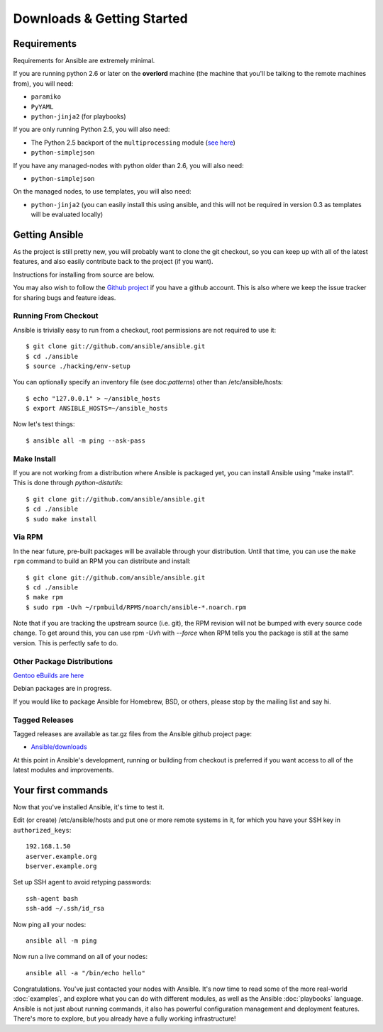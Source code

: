 Downloads & Getting Started
===========================

Requirements
````````````

Requirements for Ansible are extremely minimal.

If you are running python 2.6 or later on the **overlord** machine (the machine
that you'll be talking to the remote machines from), you will need:

* ``paramiko``
* ``PyYAML``
* ``python-jinja2`` (for playbooks)

If you are only running Python 2.5, you will also need:

* The Python 2.5 backport of the ``multiprocessing`` module (`see here <http://code.google.com/p/python-multiprocessing/wiki/Install>`_)
* ``python-simplejson``

If you have any managed-nodes with python older than 2.6, you will also need:

* ``python-simplejson``

On the managed nodes, to use templates, you will also need:

* ``python-jinja2`` (you can easily install this using ansible, and this will not be required in version 0.3 as templates will be evaluated locally)

Getting Ansible
```````````````

As the project is still pretty new, you will probably want to clone
the git checkout, so you can keep up with all of the latest features,
and also easily contribute back to the project (if you want).  

Instructions for installing from source are below.

You may also wish to follow the `Github project <https://github.com/ansible/ansible>`_ if
you have a github account.  This is also where we keep the issue tracker for sharing
bugs and feature ideas.

Running From Checkout
+++++++++++++++++++++

Ansible is trivially easy to run from a checkout, root permissions are not required
to use it::

    $ git clone git://github.com/ansible/ansible.git
    $ cd ./ansible
    $ source ./hacking/env-setup

You can optionally specify an inventory file (see doc:`patterns`) other than /etc/ansible/hosts::

    $ echo "127.0.0.1" > ~/ansible_hosts
    $ export ANSIBLE_HOSTS=~/ansible_hosts

Now let's test things::

    $ ansible all -m ping --ask-pass


Make Install
++++++++++++

If you are not working from a distribution where Ansible is packaged yet, you can install Ansible 
using "make install".  This is done through `python-distutils`::

    $ git clone git://github.com/ansible/ansible.git
    $ cd ./ansible
    $ sudo make install


Via RPM
+++++++

In the near future, pre-built packages will be available through your
distribution. Until that time, you can use the ``make rpm`` command to
build an RPM you can distribute and install::

    $ git clone git://github.com/ansible/ansible.git
    $ cd ./ansible
    $ make rpm
    $ sudo rpm -Uvh ~/rpmbuild/RPMS/noarch/ansible-*.noarch.rpm

Note that if you are tracking the upstream source (i.e. git), the RPM revision will not be 
bumped with every source code change.  To get around this, you can use
rpm `-Uvh` with `--force` when RPM tells you the package is still at the
same version.  This is perfectly safe to do.

Other Package Distributions
+++++++++++++++++++++++++++

`Gentoo eBuilds are here <https://github.com/uu/ubuilds>`_

Debian packages are in progress.

If you would like to package Ansible for Homebrew, BSD, or others,
please stop by the mailing list and say hi.


Tagged Releases
+++++++++++++++

Tagged releases are available as tar.gz files from the Ansible github
project page:

* `Ansible/downloads <https://github.com/ansible/ansible/downloads>`_

At this point in Ansible's development, running or building from checkout is preferred
if you want access to all of the latest modules and improvements.


Your first commands
```````````````````

Now that you've installed Ansible, it's time to test it.

Edit (or create) /etc/ansible/hosts and put one or more remote systems in it, for
which you have your SSH key in ``authorized_keys``::

    192.168.1.50
    aserver.example.org
    bserver.example.org

Set up SSH agent to avoid retyping passwords::

    ssh-agent bash
    ssh-add ~/.ssh/id_rsa

Now ping all your nodes::

    ansible all -m ping

Now run a live command on all of your nodes::
  
    ansible all -a "/bin/echo hello"

Congratulations.  You've just contacted your nodes with Ansible.  It's
now time to read some of the more real-world :doc:`examples`, and explore
what you can do with different modules, as well as the Ansible
:doc:`playbooks` language.  Ansible is not just about running commands, it
also has powerful configuration management and deployment features.  There's more to
explore, but you already have a fully working infrastructure!


.. seealso::

   :doc:`examples`
       Examples of basic commands
   :doc:`playbooks`
       Learning ansible's configuration management language
   `Mailing List <http://groups.google.com/group/ansible-project>`_
       Questions? Help? Ideas?  Stop by the list on Google Groups
   `irc.freenode.net <http://irc.freenode.net>`_
       #ansible IRC chat channel

